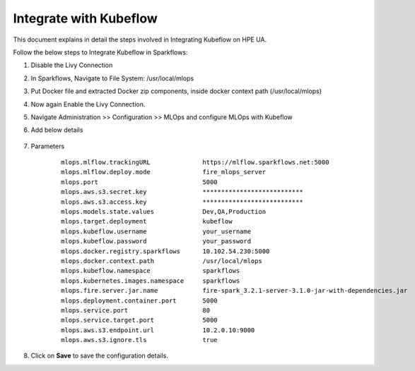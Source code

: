 Integrate with Kubeflow
=====

This document explains in detail the steps involved in Integrating Kubeflow on HPE UA.

Follow the below steps to Integrate Kubeflow in Sparkflows:

#. Disable the Livy Connection

#. In Sparkflows, Navigate to File System: /usr/local/mlops

#. Put Docker file and extracted Docker zip components, inside docker context path (/usr/local/mlops)

#. Now again Enable the Livy Connection.

#. Navigate Administration >> Configuration >> MLOps and configure MLOps with Kubeflow

#. Add below details

   .. figure:: ../../_assets/hpe/kubeflow-integration-1.png
      :width: 60%
      :alt: Sparkflows On UA
	  
   .. figure:: ../../_assets/hpe/kubeflow-integration-2.png
      :width: 60%
      :alt: Sparkflows On UA

#. Parameters

	::
	
		mlops.mlflow.trackingURL              https://mlflow.sparkflows.net:5000  
		mlops.mlflow.deploy.mode              fire_mlops_server 
		mlops.port                            5000   
		mlops.aws.s3.secret.key               ***************************
		mlops.aws.s3.access.key               ***************************
		mlops.models.state.values             Dev,QA,Production  
		mlops.target.deployment               kubeflow
		mlops.kubeflow.username               your_username
		mlops.kubeflow.password               your_password
		mlops.docker.registry.sparkflows      10.102.54.230:5000  
		mlops.docker.context.path             /usr/local/mlops  
		mlops.kubeflow.namespace              sparkflows
		mlops.kubernetes.images.namespace     sparkflows 
		mlops.fire.server.jar.name            fire-spark_3.2.1-server-3.1.0-jar-with-dependencies.jar  
		mlops.deployment.container.port       5000 
		mlops.service.port                    80
		mlops.service.target.port             5000  
		mlops.aws.s3.endpoint.url             10.2.0.10:9000  
		mlops.aws.s3.ignore.tls               true  

#. Click on **Save** to save the configuration details.
